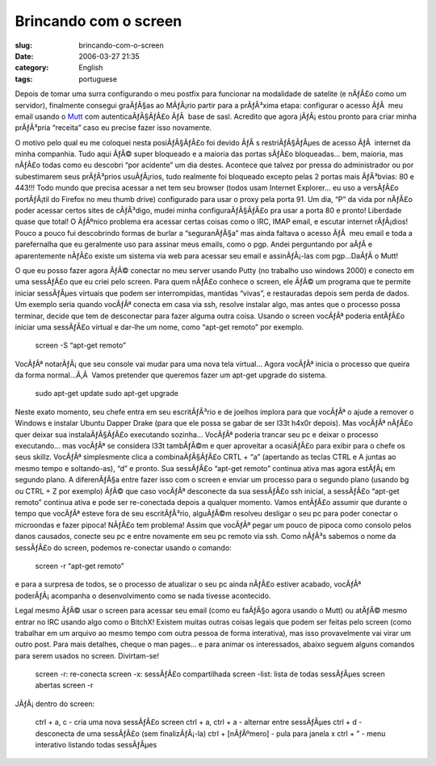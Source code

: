 Brincando com o screen
######################
:slug: brincando-com-o-screen
:date: 2006-03-27 21:35
:category: English
:tags: portuguese

Depois de tomar uma surra configurando o meu postfix para funcionar na
modalidade de satelite (e nÃƒÂ£o como um servidor), finalmente consegui
graÃƒÂ§as ao MÃƒÂ¡rio partir para a prÃƒÂ³xima etapa: configurar o
acesso ÃƒÂ  meu email usando o `Mutt <http://www.mutt.org>`__ com
autenticaÃƒÂ§ÃƒÂ£o ÃƒÂ  base de sasl. Acredito que agora jÃƒÂ¡ estou
pronto para criar minha prÃƒÂ³pria “receita” caso eu precise fazer isso
novamente.

O motivo pelo qual eu me coloquei nesta posiÃƒÂ§ÃƒÂ£o foi devido ÃƒÂ s
restriÃƒÂ§ÃƒÂµes de acesso ÃƒÂ  internet da minha companhia. Tudo aqui
ÃƒÂ© super bloqueado e a maioria das portas sÃƒÂ£o bloqueadas… bem,
maioria, mas nÃƒÂ£o todas como eu descobri “por acidente” um dia destes.
Acontece que talvez por pressa do administrador ou por subestimarem seus
prÃƒÂ³prios usuÃƒÂ¡rios, tudo realmente foi bloqueado excepto pelas 2
portas mais ÃƒÂ³bvias: 80 e 443!!! Todo mundo que precisa acessar a net
tem seu browser (todos usam Internet Explorer… eu uso a versÃƒÂ£o
portÃƒÂ¡til do Firefox no meu thumb drive) configurado para usar o proxy
pela porta 91. Um dia, “P” da vida por nÃƒÂ£o poder acessar certos sites
de cÃƒÂ³digo, mudei minha configuraÃƒÂ§ÃƒÂ£o pra usar a porta 80 e
pronto! Liberdade quase que total! O ÃƒÂºnico problema era acessar
certas coisas como o IRC, IMAP email, e escutar internet rÃƒÂ¡dios!
Pouco a pouco fui descobrindo formas de burlar a “seguranÃƒÂ§a” mas
ainda faltava o acesso ÃƒÂ  meu email e toda a parefernalha que eu
geralmente uso para assinar meus emails, como o pgp. Andei perguntando
por aÃƒÂ­ e aparentemente nÃƒÂ£o existe um sistema via web para acessar
seu email e assinÃƒÂ¡-las com pgp…DaÃƒÂ­ o Mutt!

O que eu posso fazer agora ÃƒÂ© conectar no meu server usando Putty (no
trabalho uso windows 2000) e conecto em uma sessÃƒÂ£o que eu criei pelo
screen. Para quem nÃƒÂ£o conhece o screen, ele ÃƒÂ© um programa que te
permite iniciar sessÃƒÂµes virtuais que podem ser interrompidas,
mantidas “vivas”, e restauradas depois sem perda de dados. Um exemplo
seria quando vocÃƒÂª conecta em casa via ssh, resolve instalar algo, mas
antes que o processo possa terminar, decide que tem de desconectar para
fazer alguma outra coisa. Usando o screen vocÃƒÂª poderia entÃƒÂ£o
iniciar uma sessÃƒÂ£o virtual e dar-lhe um nome, como “apt-get remoto”
por exemplo.

    screen -S “apt-get remoto”

VocÃƒÂª notarÃƒÂ¡ que seu console vai mudar para uma nova tela virtual…
Agora vocÃƒÂª inicia o processo que queira da forma normal…Ã‚Â  Vamos
pretender que queremos fazer um apt-get upgrade do sistema.

    sudo apt-get update sudo apt-get upgrade

Neste exato momento, seu chefe entra em seu escritÃƒÂ³rio e de joelhos
implora para que vocÃƒÂª o ajude a remover o Windows e instalar Ubuntu
Dapper Drake (para que ele possa se gabar de ser l33t h4x0r depois). Mas
vocÃƒÂª nÃƒÂ£o quer deixar sua instalaÃƒÂ§ÃƒÂ£o executando sozinha…
VocÃƒÂª poderia trancar seu pc e deixar o processo executando… mas
vocÃƒÂª se considera l33t tambÃƒÂ©m e quer aproveitar a ocasiÃƒÂ£o para
exibir para o chefe os seus skillz. VocÃƒÂª simplesmente clica a
combinaÃƒÂ§ÃƒÂ£o CRTL + “a” (apertando as teclas CTRL e A juntas ao
mesmo tempo e soltando-as), “d” e pronto. Sua sessÃƒÂ£o “apt-get remoto”
continua ativa mas agora estÃƒÂ¡ em segundo plano. A diferenÃƒÂ§a entre
fazer isso com o screen e enviar um processo para o segundo plano
(usando bg ou CTRL + Z por exemplo) ÃƒÂ© que caso vocÃƒÂª desconecte da
sua sessÃƒÂ£o ssh inicial, a sessÃƒÂ£o “apt-get remoto” continua ativa e
pode ser re-conectada depois a qualquer momento. Vamos entÃƒÂ£o assumir
que durante o tempo que vocÃƒÂª esteve fora de seu escritÃƒÂ³rio,
alguÃƒÂ©m resolveu desligar o seu pc para poder conectar o microondas e
fazer pipoca! NÃƒÂ£o tem problema! Assim que vocÃƒÂª pegar um pouco de
pipoca como consolo pelos danos causados, conecte seu pc e entre
novamente em seu pc remoto via ssh. Como nÃƒÂ³s sabemos o nome da
sessÃƒÂ£o do screen, podemos re-conectar usando o comando:

    screen -r “apt-get remoto”

e para a surpresa de todos, se o processo de atualizar o seu pc ainda
nÃƒÂ£o estiver acabado, vocÃƒÂª poderÃƒÂ¡ acompanha o desenvolvimento
como se nada tivesse acontecido.

Legal mesmo ÃƒÂ© usar o screen para acessar seu email (como eu faÃƒÂ§o
agora usando o Mutt) ou atÃƒÂ© mesmo entrar no IRC usando algo como o
BitchX! Existem muitas outras coisas legais que podem ser feitas pelo
screen (como trabalhar em um arquivo ao mesmo tempo com outra pessoa de
forma interativa), mas isso provavelmente vai virar um outro post. Para
mais detalhes, cheque o man pages… e para animar os interessados, abaixo
seguem alguns comandos para serem usados no screen. Divirtam-se!

    screen -r: re-conecta screen -x: sessÃƒÂ£o compartilhada screen
    -list: lista de todas sessÃƒÂµes screen abertas screen -r

JÃƒÂ¡ dentro do screen:

    ctrl + a, c - cria uma nova sessÃƒÂ£o screen ctrl + a, ctrl + a -
    alternar entre sessÃƒÂµes ctrl + d - desconecta de uma sessÃƒÂ£o
    (sem finalizÃƒÂ¡-la) ctrl + [nÃƒÂºmero] - pula para janela x ctrl +
    ” - menu interativo listando todas sessÃƒÂµes

